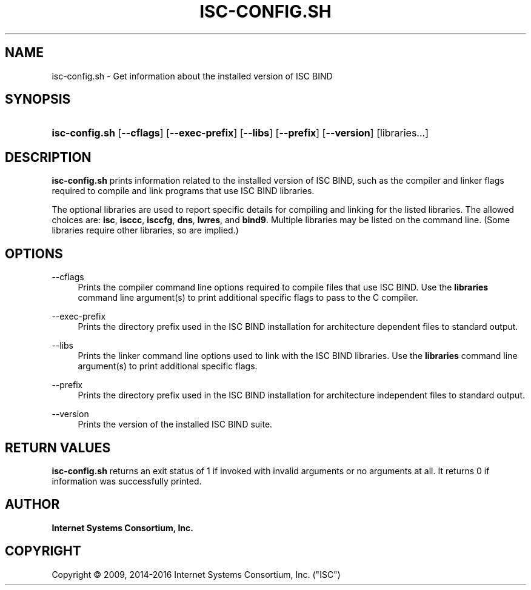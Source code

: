 .\"	$NetBSD: isc-config.sh.1,v 1.4.2.2 2017/06/20 17:09:24 snj Exp $
.\"
.\" Copyright (C) 2009, 2014-2016 Internet Systems Consortium, Inc. ("ISC")
.\" 
.\" Permission to use, copy, modify, and/or distribute this software for any
.\" purpose with or without fee is hereby granted, provided that the above
.\" copyright notice and this permission notice appear in all copies.
.\" 
.\" THE SOFTWARE IS PROVIDED "AS IS" AND ISC DISCLAIMS ALL WARRANTIES WITH
.\" REGARD TO THIS SOFTWARE INCLUDING ALL IMPLIED WARRANTIES OF MERCHANTABILITY
.\" AND FITNESS. IN NO EVENT SHALL ISC BE LIABLE FOR ANY SPECIAL, DIRECT,
.\" INDIRECT, OR CONSEQUENTIAL DAMAGES OR ANY DAMAGES WHATSOEVER RESULTING FROM
.\" LOSS OF USE, DATA OR PROFITS, WHETHER IN AN ACTION OF CONTRACT, NEGLIGENCE
.\" OR OTHER TORTIOUS ACTION, ARISING OUT OF OR IN CONNECTION WITH THE USE OR
.\" PERFORMANCE OF THIS SOFTWARE.
.\"
.hy 0
.ad l
'\" t
.\"     Title: isc-config.sh
.\"    Author: 
.\" Generator: DocBook XSL Stylesheets v1.78.1 <http://docbook.sf.net/>
.\"      Date: 2009-02-18
.\"    Manual: BIND9
.\"    Source: ISC
.\"  Language: English
.\"
.TH "ISC\-CONFIG\&.SH" "1" "2009\-02\-18" "ISC" "BIND9"
.\" -----------------------------------------------------------------
.\" * Define some portability stuff
.\" -----------------------------------------------------------------
.\" ~~~~~~~~~~~~~~~~~~~~~~~~~~~~~~~~~~~~~~~~~~~~~~~~~~~~~~~~~~~~~~~~~
.\" http://bugs.debian.org/507673
.\" http://lists.gnu.org/archive/html/groff/2009-02/msg00013.html
.\" ~~~~~~~~~~~~~~~~~~~~~~~~~~~~~~~~~~~~~~~~~~~~~~~~~~~~~~~~~~~~~~~~~
.ie \n(.g .ds Aq \(aq
.el       .ds Aq '
.\" -----------------------------------------------------------------
.\" * set default formatting
.\" -----------------------------------------------------------------
.\" disable hyphenation
.nh
.\" disable justification (adjust text to left margin only)
.ad l
.\" -----------------------------------------------------------------
.\" * MAIN CONTENT STARTS HERE *
.\" -----------------------------------------------------------------
.SH "NAME"
isc-config.sh \- Get information about the installed version of ISC BIND
.SH "SYNOPSIS"
.HP \w'\fBisc\-config\&.sh\fR\ 'u
\fBisc\-config\&.sh\fR [\fB\-\-cflags\fR] [\fB\-\-exec\-prefix\fR] [\fB\-\-libs\fR] [\fB\-\-prefix\fR] [\fB\-\-version\fR] [libraries...]
.SH "DESCRIPTION"
.PP
\fBisc\-config\&.sh\fR
prints information related to the installed version of ISC BIND, such as the compiler and linker flags required to compile and link programs that use ISC BIND libraries\&.
.PP
The optional libraries are used to report specific details for compiling and linking for the listed libraries\&. The allowed choices are:
\fBisc\fR,
\fBisccc\fR,
\fBisccfg\fR,
\fBdns\fR,
\fBlwres\fR, and
\fBbind9\fR\&. Multiple libraries may be listed on the command line\&. (Some libraries require other libraries, so are implied\&.)
.SH "OPTIONS"
.PP
\-\-cflags
.RS 4
Prints the compiler command line options required to compile files that use ISC BIND\&. Use the
\fBlibraries\fR
command line argument(s) to print additional specific flags to pass to the C compiler\&.
.RE
.PP
\-\-exec\-prefix
.RS 4
Prints the directory prefix used in the ISC BIND installation for architecture dependent files to standard output\&.
.RE
.PP
\-\-libs
.RS 4
Prints the linker command line options used to link with the ISC BIND libraries\&. Use the
\fBlibraries\fR
command line argument(s) to print additional specific flags\&.
.RE
.PP
\-\-prefix
.RS 4
Prints the directory prefix used in the ISC BIND installation for architecture independent files to standard output\&.
.RE
.PP
\-\-version
.RS 4
Prints the version of the installed ISC BIND suite\&.
.RE
.SH "RETURN VALUES"
.PP
\fBisc\-config\&.sh\fR
returns an exit status of 1 if invoked with invalid arguments or no arguments at all\&. It returns 0 if information was successfully printed\&.
.SH "AUTHOR"
.PP
\fBInternet Systems Consortium, Inc\&.\fR
.SH "COPYRIGHT"
.br
Copyright \(co 2009, 2014-2016 Internet Systems Consortium, Inc. ("ISC")
.br

